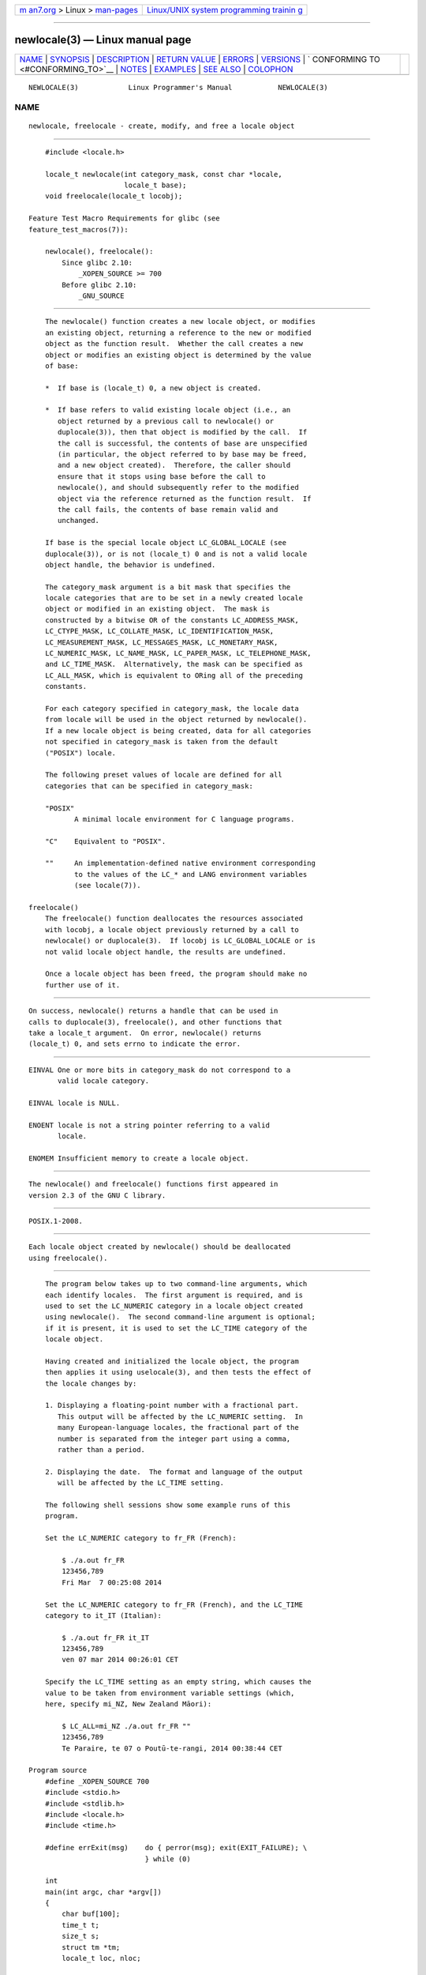 .. container:: page-top

.. container:: nav-bar

   +----------------------------------+----------------------------------+
   | `m                               | `Linux/UNIX system programming   |
   | an7.org <../../../index.html>`__ | trainin                          |
   | > Linux >                        | g <http://man7.org/training/>`__ |
   | `man-pages <../index.html>`__    |                                  |
   +----------------------------------+----------------------------------+

--------------

newlocale(3) — Linux manual page
================================

+-----------------------------------+-----------------------------------+
| `NAME <#NAME>`__ \|               |                                   |
| `SYNOPSIS <#SYNOPSIS>`__ \|       |                                   |
| `DESCRIPTION <#DESCRIPTION>`__ \| |                                   |
| `RETURN VALUE <#RETURN_VALUE>`__  |                                   |
| \| `ERRORS <#ERRORS>`__ \|        |                                   |
| `VERSIONS <#VERSIONS>`__ \|       |                                   |
| `                                 |                                   |
| CONFORMING TO <#CONFORMING_TO>`__ |                                   |
| \| `NOTES <#NOTES>`__ \|          |                                   |
| `EXAMPLES <#EXAMPLES>`__ \|       |                                   |
| `SEE ALSO <#SEE_ALSO>`__ \|       |                                   |
| `COLOPHON <#COLOPHON>`__          |                                   |
+-----------------------------------+-----------------------------------+
| .. container:: man-search-box     |                                   |
+-----------------------------------+-----------------------------------+

::

   NEWLOCALE(3)            Linux Programmer's Manual           NEWLOCALE(3)

NAME
-------------------------------------------------

::

          newlocale, freelocale - create, modify, and free a locale object


---------------------------------------------------------

::

          #include <locale.h>

          locale_t newlocale(int category_mask, const char *locale,
                             locale_t base);
          void freelocale(locale_t locobj);

      Feature Test Macro Requirements for glibc (see
      feature_test_macros(7)):

          newlocale(), freelocale():
              Since glibc 2.10:
                  _XOPEN_SOURCE >= 700
              Before glibc 2.10:
                  _GNU_SOURCE


---------------------------------------------------------------

::

          The newlocale() function creates a new locale object, or modifies
          an existing object, returning a reference to the new or modified
          object as the function result.  Whether the call creates a new
          object or modifies an existing object is determined by the value
          of base:

          *  If base is (locale_t) 0, a new object is created.

          *  If base refers to valid existing locale object (i.e., an
             object returned by a previous call to newlocale() or
             duplocale(3)), then that object is modified by the call.  If
             the call is successful, the contents of base are unspecified
             (in particular, the object referred to by base may be freed,
             and a new object created).  Therefore, the caller should
             ensure that it stops using base before the call to
             newlocale(), and should subsequently refer to the modified
             object via the reference returned as the function result.  If
             the call fails, the contents of base remain valid and
             unchanged.

          If base is the special locale object LC_GLOBAL_LOCALE (see
          duplocale(3)), or is not (locale_t) 0 and is not a valid locale
          object handle, the behavior is undefined.

          The category_mask argument is a bit mask that specifies the
          locale categories that are to be set in a newly created locale
          object or modified in an existing object.  The mask is
          constructed by a bitwise OR of the constants LC_ADDRESS_MASK,
          LC_CTYPE_MASK, LC_COLLATE_MASK, LC_IDENTIFICATION_MASK,
          LC_MEASUREMENT_MASK, LC_MESSAGES_MASK, LC_MONETARY_MASK,
          LC_NUMERIC_MASK, LC_NAME_MASK, LC_PAPER_MASK, LC_TELEPHONE_MASK,
          and LC_TIME_MASK.  Alternatively, the mask can be specified as
          LC_ALL_MASK, which is equivalent to ORing all of the preceding
          constants.

          For each category specified in category_mask, the locale data
          from locale will be used in the object returned by newlocale().
          If a new locale object is being created, data for all categories
          not specified in category_mask is taken from the default
          ("POSIX") locale.

          The following preset values of locale are defined for all
          categories that can be specified in category_mask:

          "POSIX"
                 A minimal locale environment for C language programs.

          "C"    Equivalent to "POSIX".

          ""     An implementation-defined native environment corresponding
                 to the values of the LC_* and LANG environment variables
                 (see locale(7)).

      freelocale()
          The freelocale() function deallocates the resources associated
          with locobj, a locale object previously returned by a call to
          newlocale() or duplocale(3).  If locobj is LC_GLOBAL_LOCALE or is
          not valid locale object handle, the results are undefined.

          Once a locale object has been freed, the program should make no
          further use of it.


-----------------------------------------------------------------

::

          On success, newlocale() returns a handle that can be used in
          calls to duplocale(3), freelocale(), and other functions that
          take a locale_t argument.  On error, newlocale() returns
          (locale_t) 0, and sets errno to indicate the error.


-----------------------------------------------------

::

          EINVAL One or more bits in category_mask do not correspond to a
                 valid locale category.

          EINVAL locale is NULL.

          ENOENT locale is not a string pointer referring to a valid
                 locale.

          ENOMEM Insufficient memory to create a locale object.


---------------------------------------------------------

::

          The newlocale() and freelocale() functions first appeared in
          version 2.3 of the GNU C library.


-------------------------------------------------------------------

::

          POSIX.1-2008.


---------------------------------------------------

::

          Each locale object created by newlocale() should be deallocated
          using freelocale().


---------------------------------------------------------

::

          The program below takes up to two command-line arguments, which
          each identify locales.  The first argument is required, and is
          used to set the LC_NUMERIC category in a locale object created
          using newlocale().  The second command-line argument is optional;
          if it is present, it is used to set the LC_TIME category of the
          locale object.

          Having created and initialized the locale object, the program
          then applies it using uselocale(3), and then tests the effect of
          the locale changes by:

          1. Displaying a floating-point number with a fractional part.
             This output will be affected by the LC_NUMERIC setting.  In
             many European-language locales, the fractional part of the
             number is separated from the integer part using a comma,
             rather than a period.

          2. Displaying the date.  The format and language of the output
             will be affected by the LC_TIME setting.

          The following shell sessions show some example runs of this
          program.

          Set the LC_NUMERIC category to fr_FR (French):

              $ ./a.out fr_FR
              123456,789
              Fri Mar  7 00:25:08 2014

          Set the LC_NUMERIC category to fr_FR (French), and the LC_TIME
          category to it_IT (Italian):

              $ ./a.out fr_FR it_IT
              123456,789
              ven 07 mar 2014 00:26:01 CET

          Specify the LC_TIME setting as an empty string, which causes the
          value to be taken from environment variable settings (which,
          here, specify mi_NZ, New Zealand Māori):

              $ LC_ALL=mi_NZ ./a.out fr_FR ""
              123456,789
              Te Paraire, te 07 o Poutū-te-rangi, 2014 00:38:44 CET

      Program source
          #define _XOPEN_SOURCE 700
          #include <stdio.h>
          #include <stdlib.h>
          #include <locale.h>
          #include <time.h>

          #define errExit(msg)    do { perror(msg); exit(EXIT_FAILURE); \
                                  } while (0)

          int
          main(int argc, char *argv[])
          {
              char buf[100];
              time_t t;
              size_t s;
              struct tm *tm;
              locale_t loc, nloc;

              if (argc < 2) {
                  fprintf(stderr, "Usage: %s locale1 [locale2]\n", argv[0]);
                  exit(EXIT_FAILURE);
              }

              /* Create a new locale object, taking the LC_NUMERIC settings
                 from the locale specified in argv[1]. */

              loc = newlocale(LC_NUMERIC_MASK, argv[1], (locale_t) 0);
              if (loc == (locale_t) 0)
                  errExit("newlocale");

              /* If a second command-line argument was specified, modify the
                 locale object to take the LC_TIME settings from the locale
                 specified in argv[2]. We assign the result of this newlocale()
                 call to 'nloc' rather than 'loc', since in some cases, we might
                 want to preserve 'loc' if this call fails. */

              if (argc > 2) {
                  nloc = newlocale(LC_TIME_MASK, argv[2], loc);
                  if (nloc == (locale_t) 0)
                      errExit("newlocale");
                  loc = nloc;
              }

              /* Apply the newly created locale to this thread. */

              uselocale(loc);

              /* Test effect of LC_NUMERIC. */

              printf("%8.3f\n", 123456.789);

              /* Test effect of LC_TIME. */

              t = time(NULL);
              tm = localtime(&t);
              if (tm == NULL)
                  errExit("time");

              s = strftime(buf, sizeof(buf), "%c", tm);
              if (s == 0)
                  errExit("strftime");

              printf("%s\n", buf);

              /* Free the locale object. */

              uselocale(LC_GLOBAL_HANDLE);    /* So 'loc' is no longer in use */
              freelocale(loc);

              exit(EXIT_SUCCESS);
          }


---------------------------------------------------------

::

          locale(1), duplocale(3), setlocale(3), uselocale(3), locale(5),
          locale(7)

COLOPHON
---------------------------------------------------------

::

          This page is part of release 5.13 of the Linux man-pages project.
          A description of the project, information about reporting bugs,
          and the latest version of this page, can be found at
          https://www.kernel.org/doc/man-pages/.

   Linux                          2021-03-22                   NEWLOCALE(3)

--------------

Pages that refer to this page:
`duplocale(3) <../man3/duplocale.3.html>`__, 
`isalpha(3) <../man3/isalpha.3.html>`__, 
`nl_langinfo(3) <../man3/nl_langinfo.3.html>`__, 
`toupper(3) <../man3/toupper.3.html>`__, 
`uselocale(3) <../man3/uselocale.3.html>`__, 
`locale(5) <../man5/locale.5.html>`__, 
`locale(7) <../man7/locale.7.html>`__

--------------

`Copyright and license for this manual
page <../man3/newlocale.3.license.html>`__

--------------

.. container:: footer

   +-----------------------+-----------------------+-----------------------+
   | HTML rendering        |                       | |Cover of TLPI|       |
   | created 2021-08-27 by |                       |                       |
   | `Michael              |                       |                       |
   | Ker                   |                       |                       |
   | risk <https://man7.or |                       |                       |
   | g/mtk/index.html>`__, |                       |                       |
   | author of `The Linux  |                       |                       |
   | Programming           |                       |                       |
   | Interface <https:     |                       |                       |
   | //man7.org/tlpi/>`__, |                       |                       |
   | maintainer of the     |                       |                       |
   | `Linux man-pages      |                       |                       |
   | project <             |                       |                       |
   | https://www.kernel.or |                       |                       |
   | g/doc/man-pages/>`__. |                       |                       |
   |                       |                       |                       |
   | For details of        |                       |                       |
   | in-depth **Linux/UNIX |                       |                       |
   | system programming    |                       |                       |
   | training courses**    |                       |                       |
   | that I teach, look    |                       |                       |
   | `here <https://ma     |                       |                       |
   | n7.org/training/>`__. |                       |                       |
   |                       |                       |                       |
   | Hosting by `jambit    |                       |                       |
   | GmbH                  |                       |                       |
   | <https://www.jambit.c |                       |                       |
   | om/index_en.html>`__. |                       |                       |
   +-----------------------+-----------------------+-----------------------+

--------------

.. container:: statcounter

   |Web Analytics Made Easy - StatCounter|

.. |Cover of TLPI| image:: https://man7.org/tlpi/cover/TLPI-front-cover-vsmall.png
   :target: https://man7.org/tlpi/
.. |Web Analytics Made Easy - StatCounter| image:: https://c.statcounter.com/7422636/0/9b6714ff/1/
   :class: statcounter
   :target: https://statcounter.com/
